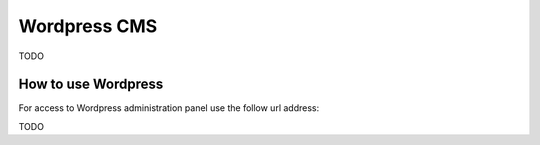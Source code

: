 =============
Wordpress CMS
=============

TODO

How to use Wordpress
====================

For access to Wordpress administration panel use the follow url address: 

TODO
